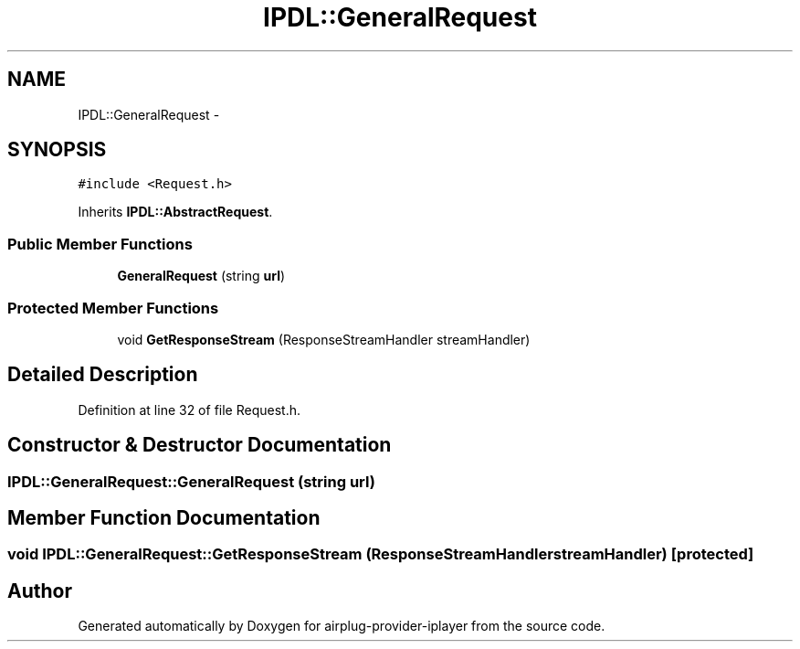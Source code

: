 .TH "IPDL::GeneralRequest" 3 "26 Dec 2010" "Version 0.0.1" "airplug-provider-iplayer" \" -*- nroff -*-
.ad l
.nh
.SH NAME
IPDL::GeneralRequest \- 
.SH SYNOPSIS
.br
.PP
.PP
\fC#include <Request.h>\fP
.PP
Inherits \fBIPDL::AbstractRequest\fP.
.SS "Public Member Functions"

.in +1c
.ti -1c
.RI "\fBGeneralRequest\fP (string \fBurl\fP)"
.br
.in -1c
.SS "Protected Member Functions"

.in +1c
.ti -1c
.RI "void \fBGetResponseStream\fP (ResponseStreamHandler streamHandler)"
.br
.in -1c
.SH "Detailed Description"
.PP 
Definition at line 32 of file Request.h.
.SH "Constructor & Destructor Documentation"
.PP 
.SS "IPDL::GeneralRequest::GeneralRequest (string url)"
.SH "Member Function Documentation"
.PP 
.SS "void IPDL::GeneralRequest::GetResponseStream (ResponseStreamHandler streamHandler)\fC [protected]\fP"

.SH "Author"
.PP 
Generated automatically by Doxygen for airplug-provider-iplayer from the source code.
